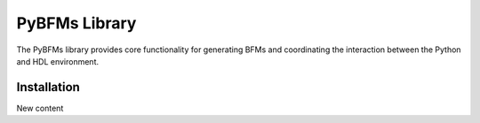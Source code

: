 ###############
PyBFMs Library
###############

The PyBFMs library provides core functionality for generating
BFMs and coordinating the interaction between the Python and
HDL environment.

*************
Installation
*************

New content
